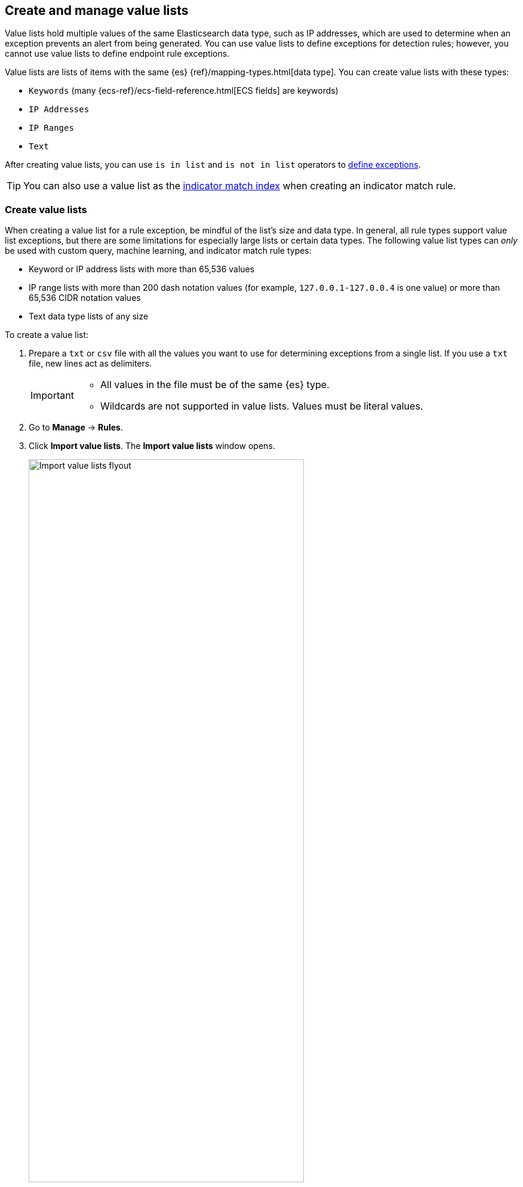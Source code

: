 [[value-lists-exceptions]]
== Create and manage value lists

Value lists hold multiple values of the same Elasticsearch data type, such as IP addresses, which are used to determine when an exception prevents an alert from being generated. You can use value lists to define exceptions for detection rules; however, you cannot use value lists to define endpoint rule exceptions. 

Value lists are lists of items with the same {es} {ref}/mapping-types.html[data type]. You can create value lists with these types:

* `Keywords` (many {ecs-ref}/ecs-field-reference.html[ECS fields] are keywords)
* `IP Addresses`
* `IP Ranges`
* `Text`

After creating value lists, you can use `is in list` and `is not in list` operators to <<add-exceptions,define exceptions>>.

TIP: You can also use a value list as the <<indicator-value-lists,indicator match index>> when creating an indicator match rule.

[float]
[[manage-value-lists]]
=== Create value lists
When creating a value list for a rule exception, be mindful of the list's size and data type. In general, all rule types support value list exceptions, but there are some limitations for especially large lists or certain data types. The following value list types can _only_ be used with custom query, machine learning, and indicator match rule types:

* Keyword or IP address lists with more than 65,536 values
* IP range lists with more than 200 dash notation values (for example, `127.0.0.1-127.0.0.4` is one value) or more than 65,536 CIDR notation values
* Text data type lists of any size

To create a value list:

. Prepare a `txt` or `csv` file with all the values you want to use for
determining exceptions from a single list. If you use a `txt` file, new lines
act as delimiters.
+
[IMPORTANT]
=========================
* All values in the file must be of the same {es} type.

* Wildcards are not supported in value lists. Values must be literal values.
=========================

. Go to *Manage* -> *Rules*.
. Click *Import value lists*. The *Import value lists* window opens.
+
[role="screenshot"]
image::images/upload-lists-ui.png[Import value lists flyout,75%]

. Select the list type (*Keywords*, *IP addresses*, *IP ranges*, or *Text*) from the *Type of value list* drop-down.
. Drag or select the `csv` or `txt` file that contains the values.
. Click *Import value list*.

NOTE: When the name of the file you are importing already exists, the values in
the new file are appended to the previously imported values.

[[edit-value-lists]]
[discrete]
=== Manage value lists

To view, delete, or export existing value lists:

. Go to *Manage* -> *Rules*.
. Click *Import value lists*. The *Import value lists* window opens.
. In the *Value lists* table, click the required action button.
+
[role="screenshot"]
image::images/manage-value-list.png[Import value list flyout with action buttons highlighted,75%]